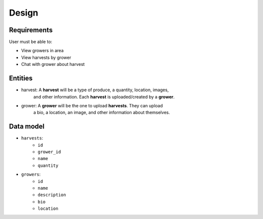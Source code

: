 Design
======

Requirements
------------

User must be able to:

- View growers in area
- View harvests by grower
- Chat with grower about harvest

Entities
--------

- harvest: A **harvest** will be a type of produce, a quantity, location, images,
   and other information. Each **harvest** is uploaded/created by a **grower**.
- grower: A **grower** will be the one to upload **harvests**. They can upload
   a bio, a location, an image, and other information about themselves.

Data model
----------

- ``harvests``:
   - ``id``
   - ``grower_id``
   - ``name``
   - ``quantity``

- ``growers``:
   - ``id``
   - ``name``
   - ``description``
   - ``bio``
   - ``location``
